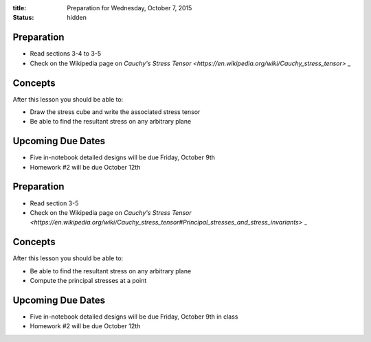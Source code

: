 :title: Preparation for Wednesday, October 7, 2015
:status: hidden

Preparation
===========

- Read sections 3-4 to 3-5
- Check on the Wikipedia page on `Cauchy's Stress Tensor
  <https://en.wikipedia.org/wiki/Cauchy_stress_tensor>` _

Concepts
========

After this lesson you should be able to:

- Draw the stress cube and write the associated stress tensor
- Be able to find the resultant stress on any arbitrary plane

Upcoming Due Dates
==================

- Five in-notebook detailed designs will be due Friday, October 9th
- Homework #2 will be due October 12th

Preparation
===========

- Read section 3-5
- Check on the Wikipedia page on `Cauchy's Stress Tensor <https://en.wikipedia.org/wiki/Cauchy_stress_tensor#Principal_stresses_and_stress_invariants>` _

Concepts
========

After this lesson you should be able to:

- Be able to find the resultant stress on any arbitrary plane
- Compute the principal stresses at a point

Upcoming Due Dates
==================

- Five in-notebook detailed designs will be due Friday, October 9th in class
- Homework #2 will be due October 12th
